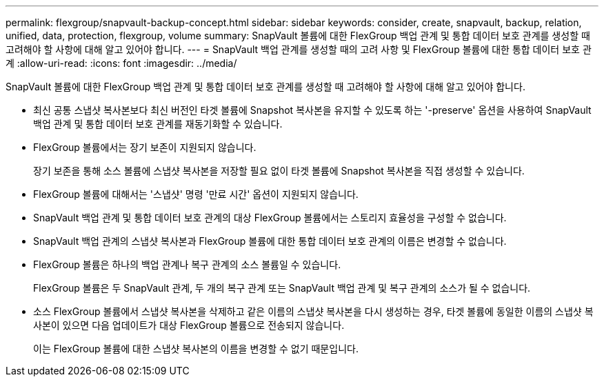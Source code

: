 ---
permalink: flexgroup/snapvault-backup-concept.html 
sidebar: sidebar 
keywords: consider, create, snapvault, backup, relation, unified, data, protection, flexgroup, volume 
summary: SnapVault 볼륨에 대한 FlexGroup 백업 관계 및 통합 데이터 보호 관계를 생성할 때 고려해야 할 사항에 대해 알고 있어야 합니다. 
---
= SnapVault 백업 관계를 생성할 때의 고려 사항 및 FlexGroup 볼륨에 대한 통합 데이터 보호 관계
:allow-uri-read: 
:icons: font
:imagesdir: ../media/


[role="lead"]
SnapVault 볼륨에 대한 FlexGroup 백업 관계 및 통합 데이터 보호 관계를 생성할 때 고려해야 할 사항에 대해 알고 있어야 합니다.

* 최신 공통 스냅샷 복사본보다 최신 버전인 타겟 볼륨에 Snapshot 복사본을 유지할 수 있도록 하는 '-preserve' 옵션을 사용하여 SnapVault 백업 관계 및 통합 데이터 보호 관계를 재동기화할 수 있습니다.
* FlexGroup 볼륨에서는 장기 보존이 지원되지 않습니다.
+
장기 보존을 통해 소스 볼륨에 스냅샷 복사본을 저장할 필요 없이 타겟 볼륨에 Snapshot 복사본을 직접 생성할 수 있습니다.

* FlexGroup 볼륨에 대해서는 '스냅샷' 명령 '만료 시간' 옵션이 지원되지 않습니다.
* SnapVault 백업 관계 및 통합 데이터 보호 관계의 대상 FlexGroup 볼륨에서는 스토리지 효율성을 구성할 수 없습니다.
* SnapVault 백업 관계의 스냅샷 복사본과 FlexGroup 볼륨에 대한 통합 데이터 보호 관계의 이름은 변경할 수 없습니다.
* FlexGroup 볼륨은 하나의 백업 관계나 복구 관계의 소스 볼륨일 수 있습니다.
+
FlexGroup 볼륨은 두 SnapVault 관계, 두 개의 복구 관계 또는 SnapVault 백업 관계 및 복구 관계의 소스가 될 수 없습니다.

* 소스 FlexGroup 볼륨에서 스냅샷 복사본을 삭제하고 같은 이름의 스냅샷 복사본을 다시 생성하는 경우, 타겟 볼륨에 동일한 이름의 스냅샷 복사본이 있으면 다음 업데이트가 대상 FlexGroup 볼륨으로 전송되지 않습니다.
+
이는 FlexGroup 볼륨에 대한 스냅샷 복사본의 이름을 변경할 수 없기 때문입니다.


